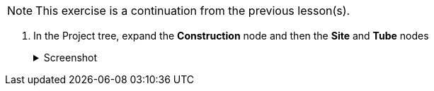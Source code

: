 NOTE: This exercise is a continuation from the previous lesson(s).

. In the Project tree, expand the *Construction* node and then the *Site* and *Tube* nodes
+
--
.Screenshot
[%collapsible]
====
image::02-project-tree.png[]
====
--